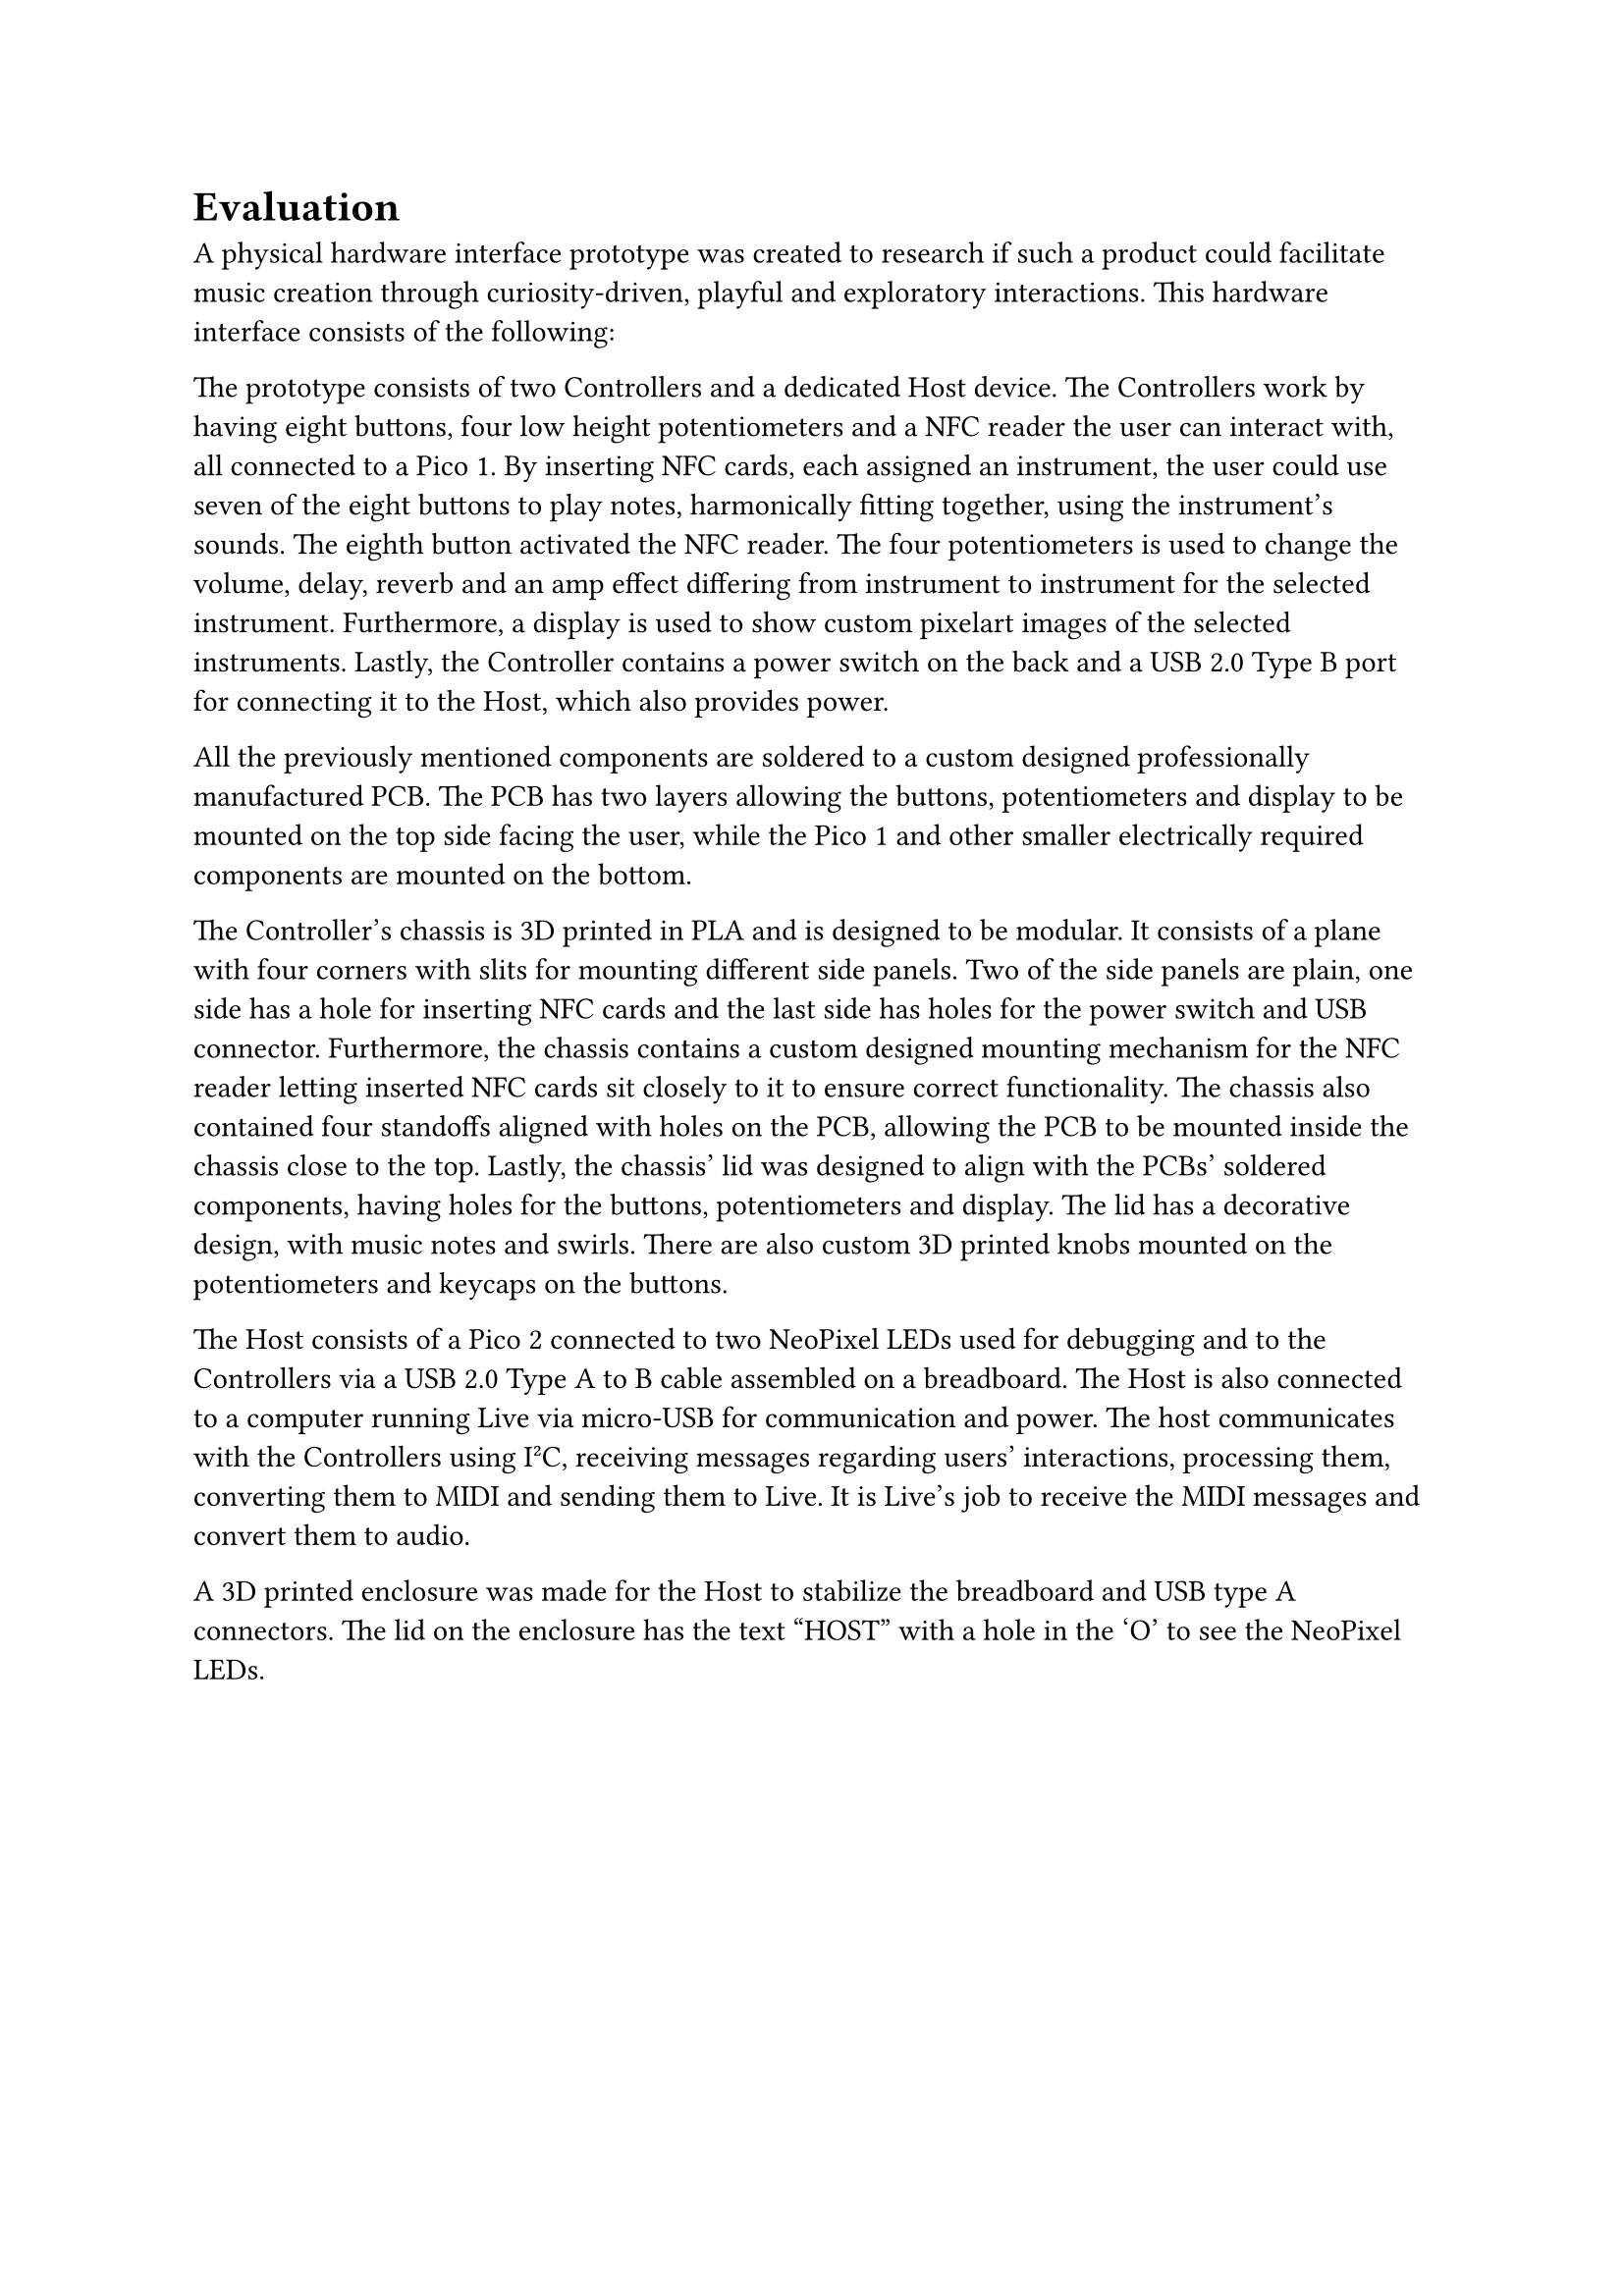 = Evaluation
/* - Hvad har vi lavet for at løse problemstillingen (stadiet af produktet på nuværende tidspunkt)
- Objektivt set!
  - To controllers
  - En host
  - Ableton Live
  - Kablet version og ikke WiFi
  - 3D prints (kasse, knobs, knapper)
  - NFC kort implementation for at skifte instrument
*/
/* Rebekka ChatGpttttt
The current state of the product consists of two physical Controllers and a dedicated host device. These components work together to allow cooperative musical interaction through physical engagement with hardware elements.
*/

// Jamie
A physical hardware interface prototype was created to research if such a product could facilitate music creation through curiosity-driven, playful and exploratory interactions. This hardware interface consists of the following:

// David
The prototype consists of two Controllers and a dedicated Host device. The Controllers work by having eight buttons, four low height potentiometers and a NFC reader the user can interact with, all connected to a Pico 1. By inserting NFC cards, each assigned an instrument, the user could use seven of the eight buttons to play notes, harmonically fitting together, using the instrument's sounds. The eighth button activated the NFC reader. The four potentiometers is used to change the volume, delay, reverb and an amp effect differing from instrument to instrument for the selected instrument. Furthermore, a display is used to show custom pixelart images of the selected instruments. Lastly, the Controller contains a power switch on the back and a USB 2.0 Type B port for connecting it to the Host, which also provides power.

// David
All the previously mentioned components are soldered to a custom designed professionally manufactured PCB. The PCB has two layers allowing the buttons, potentiometers and display to be mounted on the top side facing the user, while the Pico 1 and other smaller electrically required components are mounted on the bottom.

// David
The Controller's chassis is 3D printed in PLA and is designed to be modular. It consists of a plane with four corners with slits for mounting different side panels. Two of the side panels are plain, one side has a hole for inserting NFC cards and the last side has holes for the power switch and USB connector. Furthermore, the chassis contains a custom designed mounting mechanism for the NFC reader letting inserted NFC cards sit closely to it to ensure correct functionality. The chassis also contained four standoffs aligned with holes on the PCB, allowing the PCB to be mounted inside the chassis close to the top. Lastly, the chassis' lid was designed to align with the PCBs' soldered components, having holes for the buttons, potentiometers and display. The lid has a decorative design, with music notes and swirls. There are also custom 3D printed knobs mounted on the potentiometers and keycaps on the buttons. 

// David
The Host consists of a Pico 2 connected to two NeoPixel LEDs used for debugging and to the Controllers via a USB 2.0 Type A to B cable assembled on a breadboard. The Host is also connected to a computer running Live via micro-USB for communication and power. The host communicates with the Controllers using I²C, receiving messages regarding users' interactions, processing them, converting them to MIDI and sending them to Live. It is Live's job to receive the MIDI messages and convert them to audio.

A 3D printed enclosure was made for the Host to stabilize the breadboard and USB type A connectors. The lid on the enclosure has the text "HOST" with a hole in the 'O' to see the NeoPixel LEDs.

/*
// Rebekka
The Controller works by turning the Controller on, using the power switch. And then inserting one of the NFC cards, which act as different instruments, and pressing the corresponding reading button. When the card is read by the NFC reader, the display takes over and prints an .BMP image of the chosen instrument. Then, music can be played by pressing the seven buttons and turning the four low height potentiometers. All of these components are soldered to the topside of the PCB and act together with a pico soldered to the other side of the PCB. 

// Rebekka
The Controller's physical form was 3D printed in PLA, designed to be modular. Its base was a plane, four corners with a sliding mechanism, four PCB standoffs, and the NFC reader holder. Four sides, which slid into the corners, where two sides were plain, one side had a hole for the NFC card's insertion, and one side for the power switch and the USB-B cable connector. The lid matched the alignment of the PCB's components. The lid had a decorative design, with music notes and swirls. There were also added custom 3d printed knobs to the potentiometers and keycaps to the buttons. 

// Rebekka
The Controller were connected with a cable to the Host, where the power came from. The Host was a Pico 2 W which were placed on a breadboard, with two neopixels for visual debugging. It was connected to a computer, where Live (Ableton) was run, to be able play the music. The Host gets user input from the Controllers and converts it to MIDI messages, which is sent to Live and then gives musical feedback. A 3D printed enclosure was also made, which could hold the breadboard and had holes for the cables for the computer and Controllers. The lid had text on saying "HOST", with a hole in the 'O' to see the neopixels.

ABLETON
*/
/*
- Controllers
  - Integrere med
    - Switches med 3d printede keycaps
      - en knap til at læse kort
      - resten spiller musik
        - toner som passer sammen
    - Pots (lave) med 3d printede knobs + pots funktion
    - Skærm - feedback
    - NFC læser + kort
  - elektronik indeni
    - pico, styrer alt
    - on/off knap
  - kassen
    - modelleret i fusion 360 
    - printet med pla
    - designet modulær, aftagelige sider
      - sider: normal x2, nfc side, bagside (power knap + usbB connector)
    - hjørner med sliding slits og magnet plads
    - holder til NFC læser
    - standoffs til PCB
    - låg - huller til ting + dekoration

  controllersne kablet til host

- Host
  - pico 2W + breadboard
  - bus-powered (through computer)
  - 2 neopixels for visual debugging and system state feedback
    - Connection LED: Shows different colors/blinking patterns based on connection status (booting, connected, disconnected).
    - MIDI Clock LED: Blinks in sync with MIDI clock messages from Ableton Live (e.g., 24 pulses per beat).
  - lyd gennem ableton
  - The Host acts as a central communication hub between the controllers and the DAW (Ableton Live)
    - modtager input fra controllerne (knap tryk, instrument ændringer)
    - oversættes til MIDI messages
    - Sends MIDI to Live via USB
    - håndtere alt
  - enclosure 3d printed
    - huller til kabler (4xusb + computer connecter)
    - låg med design tekst + hul for LED
*/
